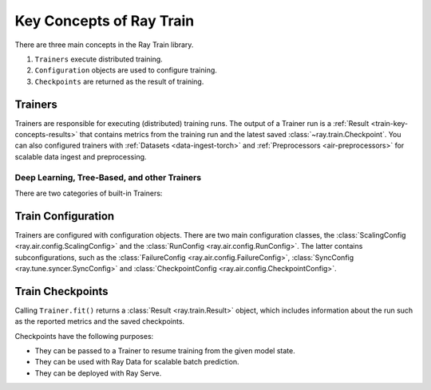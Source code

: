.. _train-key-concepts:

Key Concepts of Ray Train
=========================

There are three main concepts in the Ray Train library.

1. ``Trainers`` execute distributed training.
2. ``Configuration`` objects are used to configure training.
3. ``Checkpoints`` are returned as the result of training.

.. https://docs.google.com/drawings/d/1FezcdrXJuxLZzo6Rjz1CHyJzseH8nPFZp6IUepdn3N4/edit

.. image:: images/train-specific.svg

Trainers
--------

Trainers are responsible for executing (distributed) training runs.
The output of a Trainer run is a :ref:`Result <train-key-concepts-results>` that contains
metrics from the training run and the latest saved :class:`~ray.train.Checkpoint`.
You can also configured trainers with :ref:`Datasets <data-ingest-torch>` and :ref:`Preprocessors <air-preprocessors>` for scalable data ingest and preprocessing.


Deep Learning, Tree-Based, and other Trainers
~~~~~~~~~~~~~~~~~~~~~~~~~~~~~~~~~~~~~~~~~~~~~

There are two categories of built-in Trainers:

.. tab-set::

    .. tab-item:: Deep Learning Trainers

        Ray Train supports the following deep learning trainers:

        - :class:`TorchTrainer <ray.train.torch.TorchTrainer>`
        - :class:`TensorflowTrainer <ray.train.tensorflow.TensorflowTrainer>`
        - :class:`HorovodTrainer <ray.train.horovod.HorovodTrainer>`

        For these trainers, you usually define your own training function that loads the model
        and executes single-worker training steps. Refer to the following guides for more details:

        - :doc:`Distributed PyTorch </train/getting-started-pytorch>`
        - :doc:`Distributed TensorFlow </train/distributed-tensorflow-keras>`
        - :doc:`Horovod </train/horovod>`

    .. tab-item:: Tree-Based Trainers

        Tree-based trainers utilize gradient-based decision trees for training. The most popular libraries
        for this are XGBoost and LightGBM.

        - :class:`XGBoostTrainer <ray.train.xgboost.XGBoostTrainer>`
        - :class:`LightGBMTrainer <ray.train.lightgbm.LightGBMTrainer>`

        For these trainers, you just pass a dataset and parameters. The training loop is configured
        automatically.

        - :doc:`Distributed XGBoost/LightGBM </train/distributed-xgboost-lightgbm>`


.. _train-key-concepts-config:

Train Configuration
-------------------

Trainers are configured with configuration objects. There are two main configuration classes,
the :class:`ScalingConfig <ray.air.config.ScalingConfig>` and the :class:`RunConfig <ray.air.config.RunConfig>`.
The latter contains subconfigurations, such as the :class:`FailureConfig <ray.air.config.FailureConfig>`,
:class:`SyncConfig <ray.tune.syncer.SyncConfig>` and :class:`CheckpointConfig <ray.air.config.CheckpointConfig>`.

.. _train-key-concepts-results:

Train Checkpoints
-----------------

Calling ``Trainer.fit()`` returns a :class:`Result <ray.train.Result>` object, which includes
information about the run such as the reported metrics and the saved checkpoints.

Checkpoints have the following purposes:

* They can be passed to a Trainer to resume training from the given model state.
* They can be used with Ray Data for scalable batch prediction.
* They can be deployed with Ray Serve.
